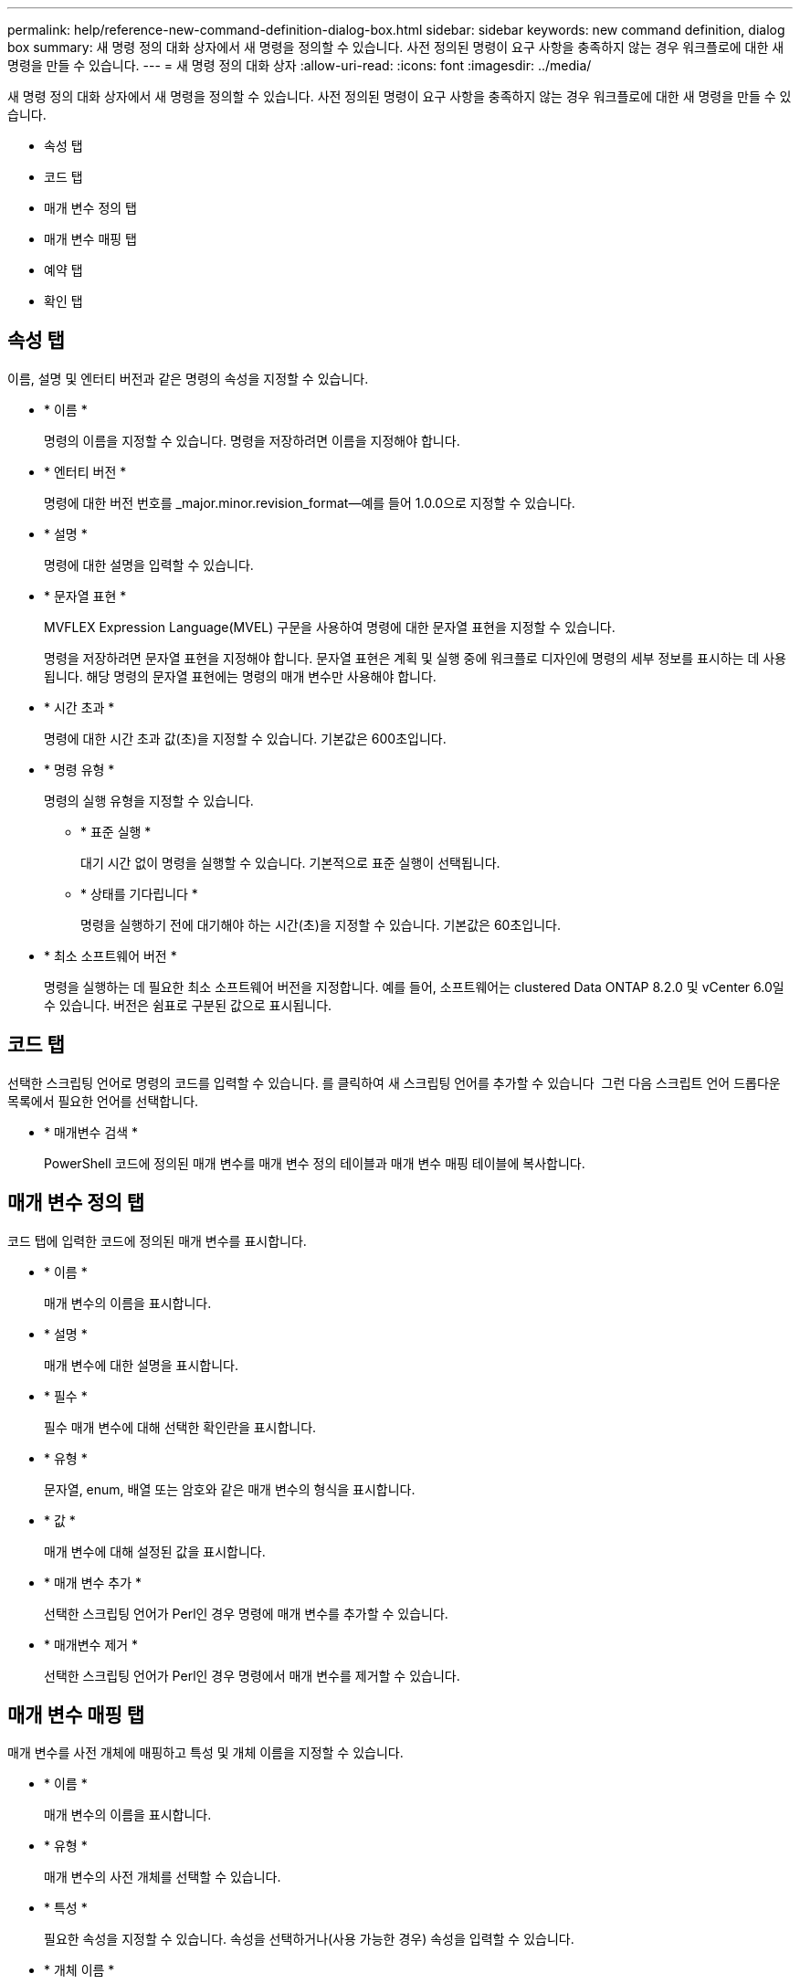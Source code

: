 ---
permalink: help/reference-new-command-definition-dialog-box.html 
sidebar: sidebar 
keywords: new command definition, dialog box 
summary: 새 명령 정의 대화 상자에서 새 명령을 정의할 수 있습니다. 사전 정의된 명령이 요구 사항을 충족하지 않는 경우 워크플로에 대한 새 명령을 만들 수 있습니다. 
---
= 새 명령 정의 대화 상자
:allow-uri-read: 
:icons: font
:imagesdir: ../media/


[role="lead"]
새 명령 정의 대화 상자에서 새 명령을 정의할 수 있습니다. 사전 정의된 명령이 요구 사항을 충족하지 않는 경우 워크플로에 대한 새 명령을 만들 수 있습니다.

* 속성 탭
* 코드 탭
* 매개 변수 정의 탭
* 매개 변수 매핑 탭
* 예약 탭
* 확인 탭




== 속성 탭

이름, 설명 및 엔터티 버전과 같은 명령의 속성을 지정할 수 있습니다.

* * 이름 *
+
명령의 이름을 지정할 수 있습니다. 명령을 저장하려면 이름을 지정해야 합니다.

* * 엔터티 버전 *
+
명령에 대한 버전 번호를 _major.minor.revision_format--예를 들어 1.0.0으로 지정할 수 있습니다.

* * 설명 *
+
명령에 대한 설명을 입력할 수 있습니다.

* * 문자열 표현 *
+
MVFLEX Expression Language(MVEL) 구문을 사용하여 명령에 대한 문자열 표현을 지정할 수 있습니다.

+
명령을 저장하려면 문자열 표현을 지정해야 합니다. 문자열 표현은 계획 및 실행 중에 워크플로 디자인에 명령의 세부 정보를 표시하는 데 사용됩니다. 해당 명령의 문자열 표현에는 명령의 매개 변수만 사용해야 합니다.

* * 시간 초과 *
+
명령에 대한 시간 초과 값(초)을 지정할 수 있습니다. 기본값은 600초입니다.

* * 명령 유형 *
+
명령의 실행 유형을 지정할 수 있습니다.

+
** * 표준 실행 *
+
대기 시간 없이 명령을 실행할 수 있습니다. 기본적으로 표준 실행이 선택됩니다.

** * 상태를 기다립니다 *
+
명령을 실행하기 전에 대기해야 하는 시간(초)을 지정할 수 있습니다. 기본값은 60초입니다.



* * 최소 소프트웨어 버전 *
+
명령을 실행하는 데 필요한 최소 소프트웨어 버전을 지정합니다. 예를 들어, 소프트웨어는 clustered Data ONTAP 8.2.0 및 vCenter 6.0일 수 있습니다. 버전은 쉼표로 구분된 값으로 표시됩니다.





== 코드 탭

선택한 스크립팅 언어로 명령의 코드를 입력할 수 있습니다. 를 클릭하여 새 스크립팅 언어를 추가할 수 있습니다 image:../media/add_lang_icon.gif[""] 그런 다음 스크립트 언어 드롭다운 목록에서 필요한 언어를 선택합니다.

* * 매개변수 검색 *
+
PowerShell 코드에 정의된 매개 변수를 매개 변수 정의 테이블과 매개 변수 매핑 테이블에 복사합니다.





== 매개 변수 정의 탭

코드 탭에 입력한 코드에 정의된 매개 변수를 표시합니다.

* * 이름 *
+
매개 변수의 이름을 표시합니다.

* * 설명 *
+
매개 변수에 대한 설명을 표시합니다.

* * 필수 *
+
필수 매개 변수에 대해 선택한 확인란을 표시합니다.

* * 유형 *
+
문자열, enum, 배열 또는 암호와 같은 매개 변수의 형식을 표시합니다.

* * 값 *
+
매개 변수에 대해 설정된 값을 표시합니다.

* * 매개 변수 추가 *
+
선택한 스크립팅 언어가 Perl인 경우 명령에 매개 변수를 추가할 수 있습니다.

* * 매개변수 제거 *
+
선택한 스크립팅 언어가 Perl인 경우 명령에서 매개 변수를 제거할 수 있습니다.





== 매개 변수 매핑 탭

매개 변수를 사전 개체에 매핑하고 특성 및 개체 이름을 지정할 수 있습니다.

* * 이름 *
+
매개 변수의 이름을 표시합니다.

* * 유형 *
+
매개 변수의 사전 개체를 선택할 수 있습니다.

* * 특성 *
+
필요한 속성을 지정할 수 있습니다. 속성을 선택하거나(사용 가능한 경우) 속성을 입력할 수 있습니다.

* * 개체 이름 *
+
사전 개체의 이름을 지정할 수 있습니다.





== 예약 탭

명령에 필요한 리소스를 예약할 수 있습니다.

* * 예약 스크립트 *
+
명령에 필요한 리소스를 예약하기 위해 SQL 쿼리를 입력할 수 있습니다. 이렇게 하면 예약된 워크플로 실행 중에 리소스를 사용할 수 있습니다.

* * 예약 표시 *
+
MVEL 구문을 사용하여 예약에 대한 문자열 표현을 지정할 수 있습니다. 문자열 표현은 예약 창에 예약 세부 정보를 표시하는 데 사용됩니다.





== 확인 탭

명령을 실행한 후 예약을 확인하고 제거할 수 있습니다.

* * 검증 스크립트 *
+
SQL 쿼리를 입력하여 예약 스크립트에서 예약한 리소스의 사용을 확인할 수 있습니다. 또한 검증 스크립트는 WFA 캐시가 업데이트되었는지 확인하고 캐시 획득 후 예약을 제거합니다.

* * 시험 확인 *
+
검증 스크립트의 매개 변수를 테스트할 수 있는 검증 대화 상자를 엽니다.





== 명령 버튼

* * 테스트 *
+
ScriptLanguage> 대화 상자에서 테스트 명령 <CommandName>을 엽니다. 이 대화 상자에서 명령을 테스트할 수 있습니다.

* * 저장 *
+
명령을 저장하고 대화 상자를 닫습니다.

* * 취소 *
+
변경 사항이 있으면 취소하고 대화 상자를 닫습니다.


